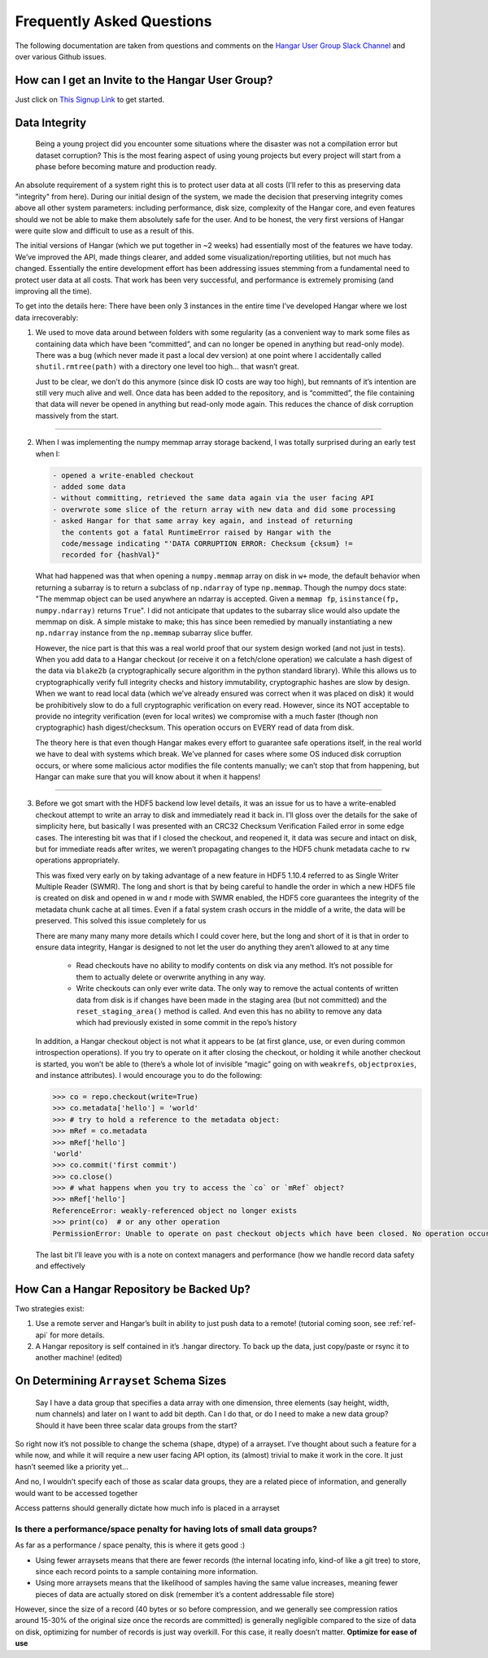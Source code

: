 .. _ref-faq:

==========================
Frequently Asked Questions
==========================

The following documentation are taken from questions and comments on the
`Hangar User Group Slack Channel <https://hangarusergroup.slack.com>`_
and over various Github issues.


How can I get an Invite to the Hangar User Group?
==================================================

Just click on `This Signup Link
<https://join.slack.com/t/hangarusergroup/shared_invite/enQtNjQ0NzM5ODQ1NjY1LWZlYmIzNTQ0ODZmOTAwMmNmOTgzZTAzM2NhMWE2MTNlMTRhMzNhN2Y3YmJmMjcwZDgxNDIyMDM1MzVhYzk4MjU>`_
to get started.


Data Integrity
==============

   Being a young project did you encounter some situations where the disaster
   was not a compilation error but dataset corruption? This is the most fearing
   aspect of using young projects but every project will start from a phase
   before becoming mature and production ready.

An absolute requirement of a system right this is to protect user data at all
costs (I’ll refer to this as preserving data "integrity" from here). During our
initial design of the system, we made the decision that preserving integrity
comes above all other system parameters: including performance, disk size,
complexity of the Hangar core, and even features should we not be able to make
them absolutely safe for the user. And to be honest, the very first versions of
Hangar were quite slow and difficult to use as a result of this.

The initial versions of Hangar (which we put together in ~2 weeks) had
essentially most of the features we have today. We’ve improved the API, made
things clearer, and added some visualization/reporting utilities, but not much
has changed. Essentially the entire development effort has been addressing
issues stemming from a fundamental need to protect user data at all costs. That
work has been very successful, and performance is extremely promising (and
improving all the time).

To get into the details here: There have been only 3 instances in the entire
time I’ve developed Hangar where we lost data irrecoverably:

1. We used to move data around between folders with some regularity (as a
   convenient way to mark some files as containing data which have been
   “committed”, and can no longer be opened in anything but read-only mode).
   There was a bug (which never made it past a local dev version) at one point
   where I accidentally called ``shutil.rmtree(path)`` with a directory one
   level too high… that wasn’t great.

   Just to be clear, we don’t do this anymore (since disk IO costs are way too
   high), but remnants of it’s intention are still very much alive and well.
   Once data has been added to the repository, and is “committed”, the file
   containing that data will never be opened in anything but read-only mode
   again. This reduces the chance of disk corruption massively from the start.

----

2. When I was implementing the numpy memmap array storage backend, I was
   totally surprised during an early test when I:

   .. code:: text

      - opened a write-enabled checkout
      - added some data
      - without committing, retrieved the same data again via the user facing API
      - overwrote some slice of the return array with new data and did some processing
      - asked Hangar for that same array key again, and instead of returning
        the contents got a fatal RuntimeError raised by Hangar with the
        code/message indicating "'DATA CORRUPTION ERROR: Checksum {cksum} !=
        recorded for {hashVal}"

   What had happened was that when opening a ``numpy.memmap`` array on disk in
   ``w+`` mode, the default behavior when returning a subarray is to return a
   subclass of ``np.ndarray`` of type ``np.memmap``. Though the numpy docs
   state: "The memmap object can be used anywhere an ndarray is accepted. Given
   a ``memmap fp``, ``isinstance(fp, numpy.ndarray)`` returns ``True``". I did
   not anticipate that updates to the subarray slice would also update the
   memmap on disk. A simple mistake to make; this has since been remedied by
   manually instantiating a new ``np.ndarray`` instance from the ``np.memmap``
   subarray slice buffer.

   However, the nice part is that this was a real world proof that our system
   design worked (and not just in tests). When you add data to a Hangar
   checkout (or receive it on a fetch/clone operation) we calculate a hash
   digest of the data via ``blake2b`` (a cryptographically secure algorithm in the
   python standard library). While this allows us to cryptographically verify full
   integrity checks and history immutability, cryptographic hashes are slow by
   design. When we want to read local data (which we’ve already ensured was
   correct when it was placed on disk) it would be prohibitively slow to do a
   full cryptographic verification on every read. However, since its NOT
   acceptable to provide no integrity verification (even for local writes) we
   compromise with a much faster (though non cryptographic) hash
   digest/checksum. This operation occurs on EVERY read of data from disk.

   The theory here is that even though Hangar makes every effort to guarantee
   safe operations itself, in the real world we have to deal with systems which
   break. We’ve planned for cases where some OS induced disk corruption occurs,
   or where some malicious actor modifies the file contents manually; we can’t
   stop that from happening, but Hangar can make sure that you will know about
   it when it happens!

----

3. Before we got smart with the HDF5 backend low level details, it was an issue
   for us to have a write-enabled checkout attempt to write an array to disk
   and immediately read it back in. I’ll gloss over the details for the sake of
   simplicity here, but basically I was presented with an CRC32 Checksum
   Verification Failed error in some edge cases. The interesting bit was that
   if I closed the checkout, and reopened it, it data was secure and intact on
   disk, but for immediate reads after writes, we weren’t propagating changes
   to the HDF5 chunk metadata cache to ``rw`` operations appropriately.

   This was fixed very early on by taking advantage of a new feature in HDF5
   1.10.4 referred to as Single Writer Multiple Reader (SWMR). The long and
   short is that by being careful to handle the order in which a new HDF5 file
   is created on disk and opened in w and r mode with SWMR enabled, the HDF5
   core guarantees the integrity of the metadata chunk cache at all times. Even
   if a fatal system crash occurs in the middle of a write, the data will be
   preserved. This solved this issue completely for us

   There are many many many more details which I could cover here, but the long
   and short of it is that in order to ensure data integrity, Hangar is
   designed to not let the user do anything they aren’t allowed to at any time

      -  Read checkouts have no ability to modify contents on disk via any
         method. It’s not possible for them to actually delete or overwrite
         anything in any way.
      -  Write checkouts can only ever write data. The only way to remove the
         actual contents of written data from disk is if changes have been made
         in the staging area (but not committed) and the
         ``reset_staging_area()`` method is called. And even this has no
         ability to remove any data which had previously existed in some commit
         in the repo’s history

   In addition, a Hangar checkout object is not what it appears to be (at first
   glance, use, or even during common introspection operations). If you try to
   operate on it after closing the checkout, or holding it while another
   checkout is started, you won’t be able to (there’s a whole lot of invisible
   “magic” going on with ``weakrefs``, ``objectproxies``, and instance
   attributes).  I would encourage you to do the following:

   .. code:: pycon

      >>> co = repo.checkout(write=True)
      >>> co.metadata['hello'] = 'world'
      >>> # try to hold a reference to the metadata object:
      >>> mRef = co.metadata
      >>> mRef['hello']
      'world'
      >>> co.commit('first commit')
      >>> co.close()
      >>> # what happens when you try to access the `co` or `mRef` object?
      >>> mRef['hello']
      ReferenceError: weakly-referenced object no longer exists
      >>> print(co)  # or any other operation
      PermissionError: Unable to operate on past checkout objects which have been closed. No operation occurred. Please use a new checkout.

   The last bit I’ll leave you with is a note on context managers and performance
   (how we handle record data safety and effectively

   .. seealso::

      - :ref:`ref-tutorial` (Part 1, In section: "performance")
      - :ref:`ref-hangar-under-the-hood`


How Can a Hangar Repository be Backed Up?
=========================================

Two strategies exist:

1. Use a remote server and Hangar’s built in ability to just push data to a
   remote! (tutorial coming soon, see :ref:`ref-api` for more details.

2. A Hangar repository is self contained in it’s .hangar directory. To back
   up the data, just copy/paste or rsync it to another machine! (edited)


On Determining ``Arrayset`` Schema Sizes
========================================

   Say I have a data group that specifies a data array with one dimension,
   three elements (say height, width, num channels) and later on I want to add
   bit depth. Can I do that, or do I need to make a new data group? Should it
   have been three scalar data groups from the start?

So right now it’s not possible to change the schema (shape, dtype) of a
arrayset. I’ve thought about such a feature for a while now, and while it will
require a new user facing API option, its (almost) trivial to make it work in
the core. It just hasn’t seemed like a priority yet...

And no, I wouldn’t specify each of those as scalar data groups, they are a
related piece of information, and generally would want to be accessed together

Access patterns should generally dictate how much info is placed in a arrayset


Is there a performance/space penalty for having lots of small data groups?
--------------------------------------------------------------------------

As far as a performance / space penalty, this is where it gets good :)

- Using fewer arraysets means that there are fewer records (the internal
  locating info, kind-of like a git tree) to store, since each record points to
  a sample containing more information.

- Using more arraysets means that the likelihood of samples having the same
  value increases, meaning fewer pieces of data are actually stored on disk
  (remember it’s a content addressable file store)

However, since the size of a record (40 bytes or so before compression, and we
generally see compression ratios around 15-30% of the original size once the
records are committed) is generally negligible compared to the size of data on
disk, optimizing for number of records is just way overkill. For this case, it
really doesn’t matter. **Optimize for ease of use**
